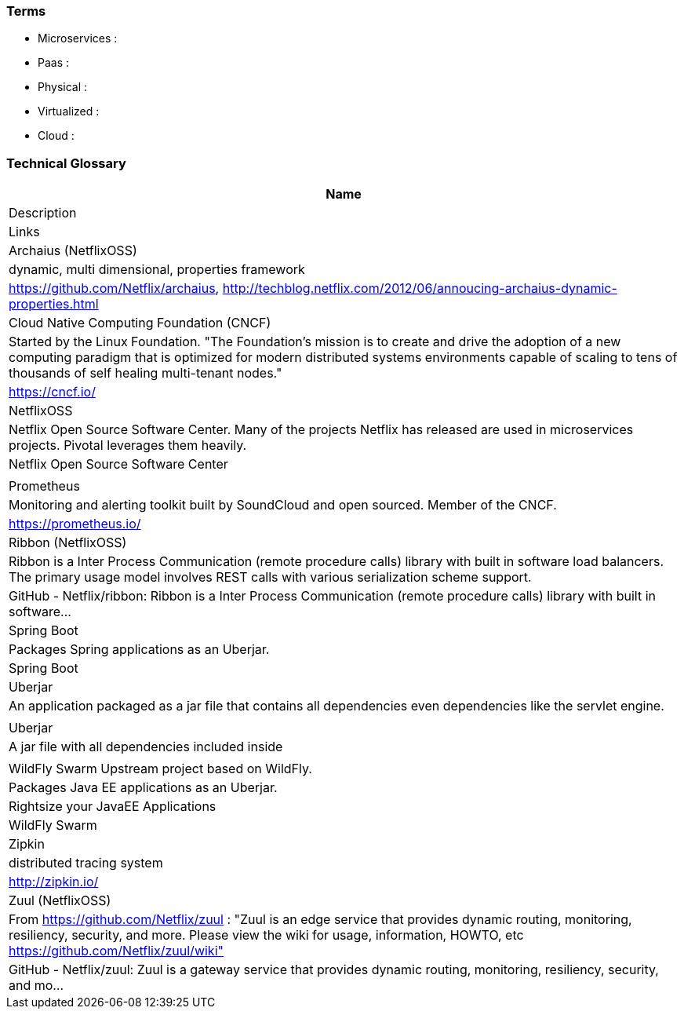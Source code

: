 === Terms

* Microservices :
* Paas :
* Physical :
* Virtualized :
* Cloud :

=== Technical Glossary

[options="header"]
|===
| Name
| Description
| Links

| Archaius (NetflixOSS)
| dynamic, multi dimensional, properties framework
| https://github.com/Netflix/archaius, http://techblog.netflix.com/2012/06/annoucing-archaius-dynamic-properties.html

| Cloud Native Computing Foundation (CNCF)
| Started by the Linux Foundation. "The Foundation’s mission is to create and drive the adoption of a new computing paradigm that is optimized for modern distributed systems environments capable of scaling to tens of thousands of self healing multi-tenant nodes."
| https://cncf.io/

| NetflixOSS
| Netflix Open Source Software Center.  Many of the projects Netflix has released are used in microservices projects.  Pivotal leverages them heavily.
| Netflix Open Source Software Center
|
| Prometheus
| Monitoring and alerting toolkit built by SoundCloud and open sourced.  Member of the CNCF.
| https://prometheus.io/

| Ribbon (NetflixOSS)
| Ribbon is a Inter Process Communication (remote procedure calls) library with built in software load balancers. The primary usage model involves REST calls with various serialization scheme support.
| GitHub - Netflix/ribbon: Ribbon is a Inter Process Communication (remote procedure calls) library with built in software…

| Spring Boot
| Packages Spring applications as an Uberjar.
| Spring Boot

| Uberjar
| An application packaged as a jar file that contains all dependencies even dependencies like the servlet engine.
|

| Uberjar
| A jar file with all dependencies included inside
|

| WildFly Swarm	Upstream project based on WildFly.
| Packages Java EE applications as an Uberjar.
| Rightsize your JavaEE Applications | WildFly Swarm

| Zipkin
| distributed tracing system
| http://zipkin.io/

| Zuul (NetflixOSS)
| From https://github.com/Netflix/zuul : "Zuul is an edge service that provides dynamic routing, monitoring, resiliency, security, and more. Please view the wiki for usage, information, HOWTO, etc https://github.com/Netflix/zuul/wiki"
| GitHub - Netflix/zuul: Zuul is a gateway service that provides dynamic routing, monitoring, resiliency, security, and mo…
|===